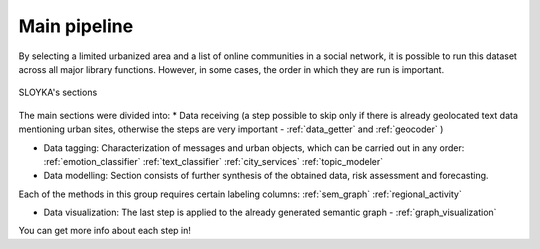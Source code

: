 Main pipeline
============

By selecting a limited urbanized area and a list of online communities in a social network,
it is possible to run this dataset across all major library functions. However, in some cases,
the order in which they are run is important.

.. figure:: /image/etap.png
   :align: center
   :alt: photo

   SLOYKA's sections

The main sections were divided into:
* Data receiving (a step possible to skip only if there is already geolocated
text data mentioning urban sites, otherwise the steps are very important - :ref:`data_getter` and :ref:`geocoder` )

* Data tagging: Characterization of messages and urban objects, which can be carried out in any order: :ref:`emotion_classifier` :ref:`text_classifier` :ref:`city_services` :ref:`topic_modeler`

* Data modelling: Section consists of further synthesis of the obtained data, risk assessment and forecasting.
Each of the methods in this group requires certain labeling columns: :ref:`sem_graph` :ref:`regional_activity`

* Data visualization: The last step is applied to the already generated semantic graph - :ref:`graph_visualization`

You can get more info about each step in!
